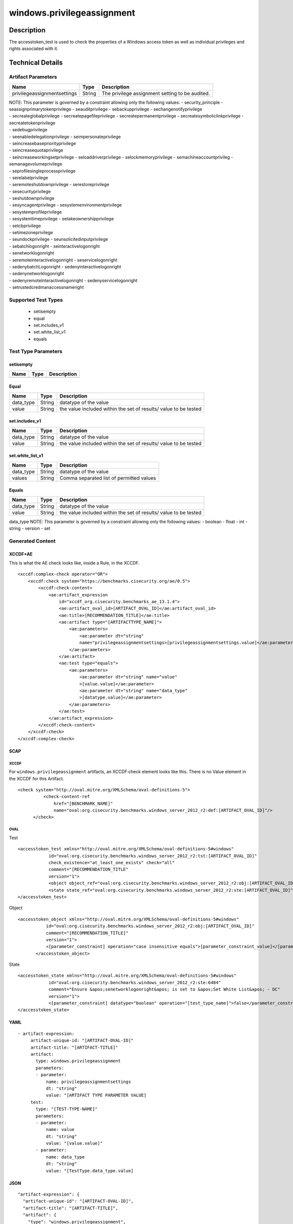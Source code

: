 windows.privilegeassignment
===========================

Description
-----------

The accesstoken_test is used to check the properties of a Windows access
token as well as individual privileges and rights associated with it.

Technical Details
-----------------

Artifact Parameters
~~~~~~~~~~~~~~~~~~~

+-------------------------------------+-------------+------------------+
| Name                                | Type        | Description      |
+=====================================+=============+==================+
| privilegeassignmentsettings         | String      | The privilege    |
|                                     |             | assignment       |
|                                     |             | setting to be    |
|                                     |             | audited.         |
+-------------------------------------+-------------+------------------+

| NOTE: This parameter is governed by a constraint allowing only the
  following values: - security_principle - seassignprimarytokenprivilege
  - seauditprivilege - sebackupprivilege - sechangenotifyprivilege
| - secreateglobalprivilege - secreatepagefileprivilege -
  secreatepermanentprivilege - secreatesymboliclinkprivilege -
  secreatetokenprivilege
| - sedebugprivilege
| - seenabledelegationprivilege - seimpersonateprivilege
| - seincreasebasepriorityprivilege
| - seincreasequotaprivilege
| - seincreaseworkingsetprivilege - seloaddriverprivilege -
  selockmemoryprivilege - semachineaccountprivileg -
  semanagevolumeprivilege
| - seprofilesingleprocessprivilege
| - serelabelprivilege
| - seremoteshutdownprivilege - serestoreprivilege
| - sesecurityprivilege
| - seshutdownprivilege
| - sesyncagentprivilege - sesystemenvironmentprivilege
| - sesystemprofileprivilege
| - sesystemtimeprivilege - setakeownershipprivilege
| - setcbprivilege
| - setimezoneprivilege
| - seundockprivilege - seunsolicitedinputprivilege
| - sebatchlogonright - seinteractivelogonright
| - senetworklogonright
| - seremoteinteractivelogonright - seservicelogonright
| - sedenybatchLogonright - sedenyinteractivelogonright
| - sedenynetworklogonright
| - sedenyremoteInteractivelogonright - sedenyservicelogonright
| - setrustedcredmanaccessnameright

Supported Test Types
~~~~~~~~~~~~~~~~~~~~

  - setisempty
  - equal
  - set.includes_v1
  - set.white_list_v1
  - equals

Test Type Parameters
~~~~~~~~~~~~~~~~~~~~

setisempty
^^^^^^^^^^

==== ==== ===========
Name Type Description
==== ==== ===========
==== ==== ===========

Equal
^^^^^

+-------------------------------------+-------------+------------------+
| Name                                | Type        | Description      |
+=====================================+=============+==================+
| data_type                           | String      | datatype of the  |
|                                     |             | value            |
+-------------------------------------+-------------+------------------+
| value                               | String      | the value        |
|                                     |             | included within  |
|                                     |             | the set of       |
|                                     |             | results/ value   |
|                                     |             | to be tested     |
+-------------------------------------+-------------+------------------+

set.includes_v1
^^^^^^^^^^^^^^^

+-------------------------------------+-------------+------------------+
| Name                                | Type        | Description      |
+=====================================+=============+==================+
| data_type                           | String      | datatype of the  |
|                                     |             | value            |
+-------------------------------------+-------------+------------------+
| value                               | String      | the value        |
|                                     |             | included within  |
|                                     |             | the set of       |
|                                     |             | results/ value   |
|                                     |             | to be tested     |
+-------------------------------------+-------------+------------------+

set.white_list_v1
^^^^^^^^^^^^^^^^^

========= ====== ========================================
Name      Type   Description
========= ====== ========================================
data_type String datatype of the value
values    String Comma separated list of permitted values
========= ====== ========================================

Equals
^^^^^^

+-------------------------------------+-------------+------------------+
| Name                                | Type        | Description      |
+=====================================+=============+==================+
| data_type                           | String      | datatype of the  |
|                                     |             | value            |
+-------------------------------------+-------------+------------------+
| value                               | String      | the value        |
|                                     |             | included within  |
|                                     |             | the set of       |
|                                     |             | results/ value   |
|                                     |             | to be tested     |
+-------------------------------------+-------------+------------------+

data_type NOTE: This parameter is governed by a constraint allowing only
the following values: - boolean - float - int - string - version - set

Generated Content
~~~~~~~~~~~~~~~~~

XCCDF+AE
^^^^^^^^

This is what the AE check looks like, inside a Rule, in the XCCDF.

::

   <xccdf:complex-check operator="OR">
       <xccdf:check system="https://benchmarks.cisecurity.org/ae/0.5">
           <xccdf:check-content>
               <ae:artifact_expression
                   id="xccdf_org.cisecurity.benchmarks_ae_13.1.4">
                   <ae:artifact_oval_id>[ARTIFACT_OVAL_ID]</ae:artifact_oval_id>
                   <ae:title>[RECOMMENDATION_TITLE]</ae:title>
                   <ae:artifact type="[ARTIFACTTYPE_NAME]">
                       <ae:parameters>
                           <ae:parameter dt="string"
                           name="privilegeassignmentsettings>[privilegeassignmentsettings.value]</ae:parameter>
                       </ae:parameters>
                   </ae:artifact>
                   <ae:test type="equals">
                       <ae:parameters>
                           <ae:parameter dt="string" name="value"
                           >[value.value]</ae:parameter>
                           <ae:parameter dt="string" name="data_type"
                           >[datatype.value]</ae:parameter>
                       </ae:parameters>
                   </ae:test>
               </ae:artifact_expression>
           </xccdf:check-content>
       </xccdf:check>
   </xccdf:complex-check>

SCAP
^^^^

XCCDF
'''''

For ``windows.privilegeassignment`` artifacts, an XCCDF:check element
looks like this. There is no Value element in the XCCDF for this Artifact.

::

     <check system="http://oval.mitre.org/XMLSchema/oval-definitions-5">
               <check-content-ref
                   href="[BENCHMARK_NAME]"
                   name="oval:org.cisecurity.benchmarks.windows_server_2012_r2:def:[ARTIFACT_OVAL_ID]"/>
           </check>

OVAL
''''

Test

::

   <accesstoken_test xmlns="http://oval.mitre.org/XMLSchema/oval-definitions-5#windows"
               id="oval:org.cisecurity.benchmarks.windows_server_2012_r2:tst:[ARTIFACT_OVAL_ID]"
               check_existence="at_least_one_exists" check="all"
               comment="[RECOMMENDATION_TITLE"
               version="1">
               <object object_ref="oval:org.cisecurity.benchmarks.windows_server_2012_r2:obj:[ARTIFACT_OVAL_ID]"/>
               <state state_ref="oval:org.cisecurity.benchmarks.windows_server_2012_r2:ste:[ARTIFACT_OVAL_ID]"/>
   </accesstoken_test>

Object

::

    <accesstoken_object xmlns="http://oval.mitre.org/XMLSchema/oval-definitions-5#windows"
               id="oval:org.cisecurity.benchmarks.windows_server_2012_r2:obj:[ARTIFACT_OVAL_ID]"
               comment="[RECOMMENDATION_TITLE]"
               version="1">
               <[parameter_constraint] operation="case insensitive equals">[parameter_constraint_value]</[parameter_constraint]>
           </accesstoken_object>

State

::

   <accesstoken_state xmlns="http://oval.mitre.org/XMLSchema/oval-definitions-5#windows"
               id="oval:org.cisecurity.benchmarks.windows_server_2012_r2:ste:6484"
               comment="Ensure &apos;senetworklogonright&apos; is set to &apos;Set White List&apos; - DC"
               version="1">
               <[parameter_constraint] datatype="boolean" operation="[test_type_name]">false</parameter_constraint>
   </accesstoken_state>

YAML
^^^^

::

  - artifact-expression:
       artifact-unique-id: "[ARTIFACT-OVAL-ID]"
       artifact-title: "[ARTIFACT-TITLE]"
       artifact:
         type: windows.privilegeassignment
         parameters:
         - parameter: 
             name: privilegeassignmentsettings
             dt: "string"
             value: "[ARTIFACT TYPE PARAMETER VALUE]
       test:
         type: "[TEST-TYPE-NAME]"
         parameters:
         - parameter:
             name: value
             dt: "string"
             value: "[value.value]"
         - parameter: 
             name: data_type
             dt: "string"
             value: "[TestType.data_type.value]

JSON
^^^^

::

   "artifact-expression": {
     "artifact-unique-id": "[ARTIFACT-OVAL-ID]",
     "artifact-title": "[ARTIFACT-TITLE]",
     "artifact": {
       "type": "windows.privilegeassignment",
       "parameters": [
         {
           "parameter": {
             "name": "privilegeassignmentsettings",
             "type": "string",
             "value": "[ARTIFACT TYPE PARAMETER VALUE]"
           }
         }
       ]
     },
     "test": {
       "type": "[TEST-TYPE-NAME]",
       "parameters": [
         {
           "parameter": {
             "name": "value",
             "type": "string",
             "value": "[value.value]"
           }
         },
         {
           "parameter": {
             "name": "data_type",
             "type": "string",
             "value": "[data_type.value]"
           }
         }
       ]
     }
   }
